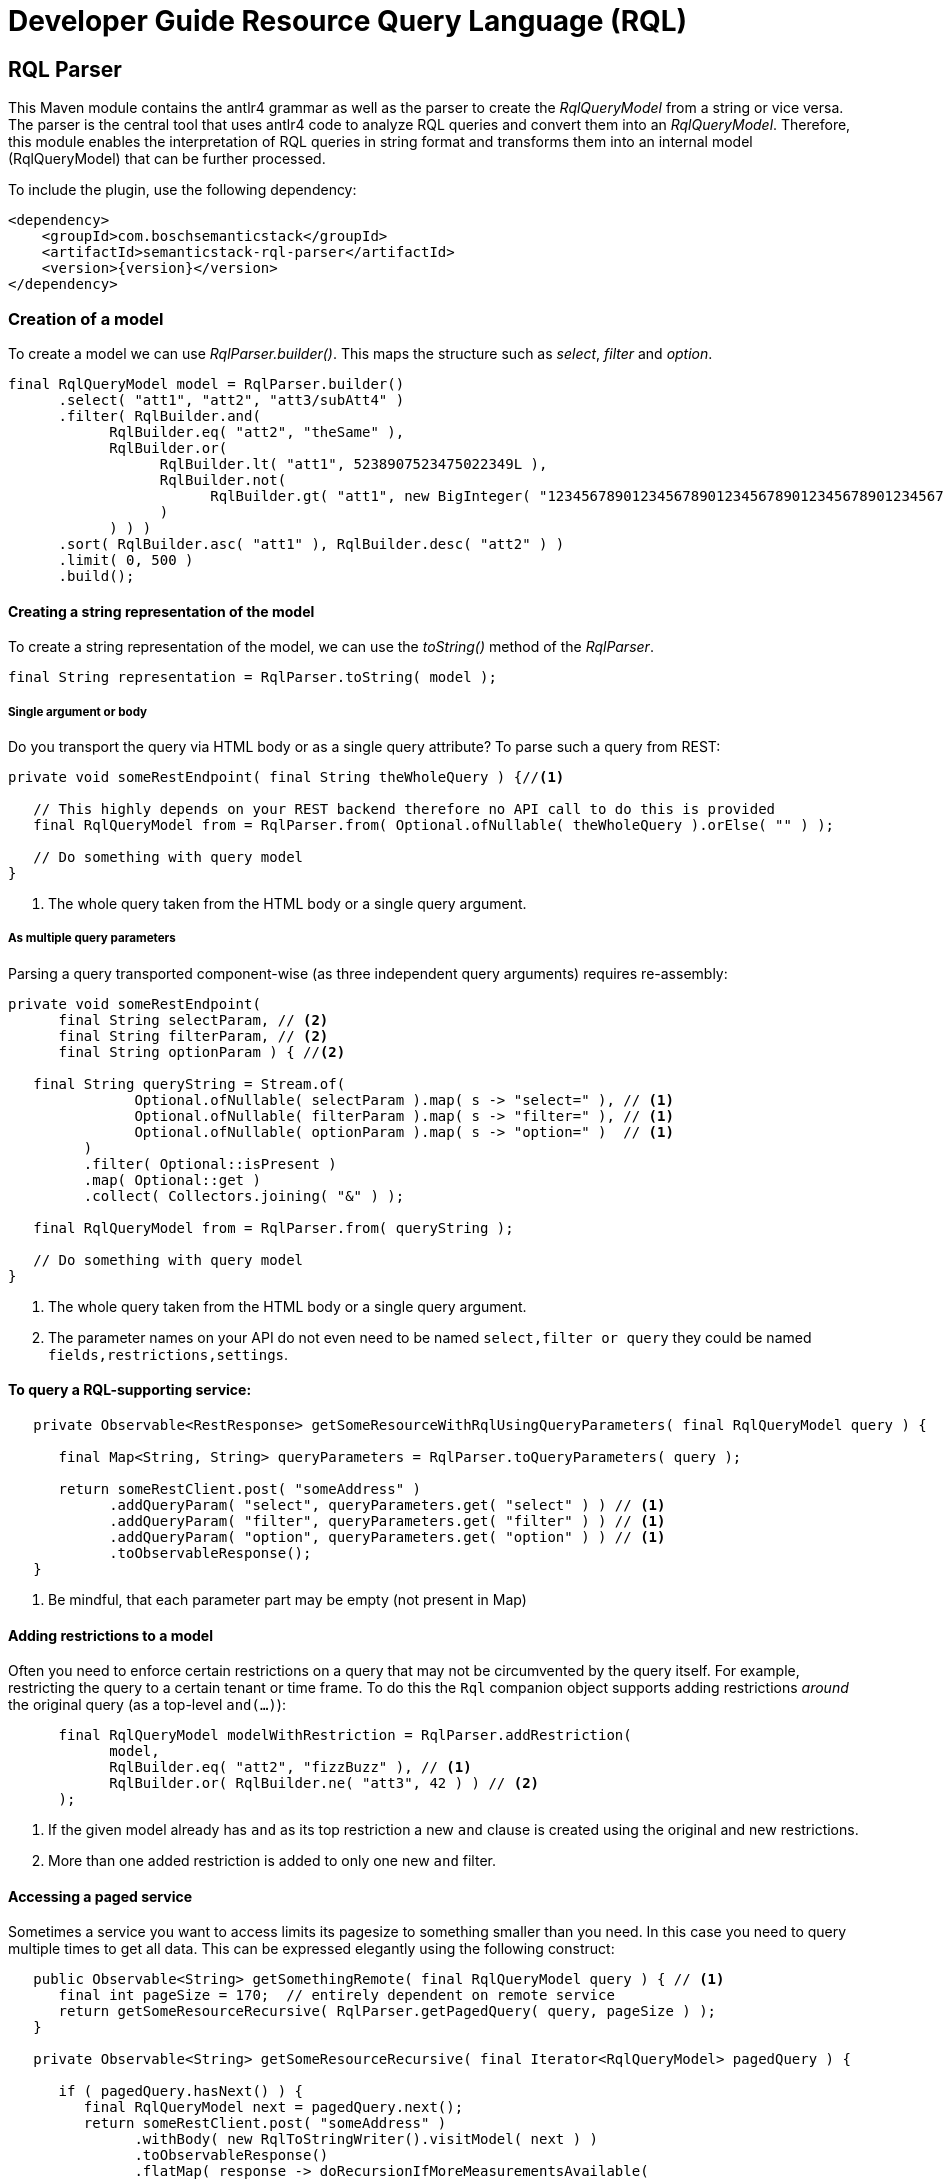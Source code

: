 :page-partial:
= Developer Guide Resource Query Language (RQL)

[[rql-parser]]
== RQL Parser

This Maven module contains the antlr4 grammar as well as the parser to create the _RqlQueryModel_ from a string or vice versa.
//TODO ? To which degree is the antlr4 grammar a known thing? Any external link that could be added?
The parser is the central tool that uses antlr4 code to analyze RQL queries and convert them into an _RqlQueryModel_.
Therefore, this module enables the interpretation of RQL queries in string format and transforms them into an internal model (RqlQueryModel) that can be further processed.

To include the plugin, use the following dependency:
//TODO Aha. So if this information is reserved for developers, the question again pops up: who are "the other" users who shape queries and who are targeted by the "user guide"?

[source,xml,subs=attributes+]
----
<dependency>
    <groupId>com.boschsemanticstack</groupId>
    <artifactId>semanticstack-rql-parser</artifactId>
    <version>{version}</version>
</dependency>
----

=== Creation of a model

To create a model we can use _RqlParser.builder()_.
This maps the structure such as _select_, _filter_ and _option_.
//TODO ? "Option" again. From looking at the model below -- "option" just means sorting and/or pagination options?

[source,java,indent=0,subs="+macros,+quotes"]
----
      final RqlQueryModel model = RqlParser.builder()
            .select( "att1", "att2", "att3/subAtt4" )
            .filter( RqlBuilder.and(
                  RqlBuilder.eq( "att2", "theSame" ),
                  RqlBuilder.or(
                        RqlBuilder.lt( "att1", 5238907523475022349L ),
                        RqlBuilder.not(
                              RqlBuilder.gt( "att1", new BigInteger( "12345678901234567890123456789012345678901234567890" ) )
                        )
                  ) ) )
            .sort( RqlBuilder.asc( "att1" ), RqlBuilder.desc( "att2" ) )
            .limit( 0, 500 )
            .build();
----

//TODO ? Are there specific tools people use to view such models (like visual representations, graphs, tables, whatever)? Or is all about looking at them in text form?

==== Creating a string representation of the model

To create a string representation of the model, we can use the _toString()_ method of the _RqlParser_.
//TODO ? Does that imply that people would first put everything into the model (because it might be easier to grasp) and then use the parser to convert it to strings for the actual queries?

[source,java,indent=0,subs="+macros,+quotes"]
----
      final String representation = RqlParser.toString( model );

----

===== Single argument or body

Do you transport the query via HTML body or as a single query attribute?
To parse such a query from REST:

[source,java,indent=0,subs="+macros,+quotes"]
----
   private void someRestEndpoint( final String theWholeQuery ) {//<1>

      // This highly depends on your REST backend therefore no API call to do this is provided
      final RqlQueryModel from = RqlParser.from( Optional.ofNullable( theWholeQuery ).orElse( "" ) );

      // Do something with query model
   }

----

<1> The whole query taken from the HTML body or a single query argument.

===== As multiple query parameters

Parsing a query transported component-wise (as three independent query arguments) requires re-assembly:
//TODO ? Those three independent query arguments: it must be three? It is three in the example below but could be any number?

[source,java,indent=0,subs="+macros,+quotes"]
----
   private void someRestEndpoint(
         final String selectParam, // <2>
         final String filterParam, // <2>
         final String optionParam ) { //<2>

      final String queryString = Stream.of(
                  Optional.ofNullable( selectParam ).map( s -> "select=" ), // <1>
                  Optional.ofNullable( filterParam ).map( s -> "filter=" ), // <1>
                  Optional.ofNullable( optionParam ).map( s -> "option=" )  // <1>
            )
            .filter( Optional::isPresent )
            .map( Optional::get )
            .collect( Collectors.joining( "&" ) );

      final RqlQueryModel from = RqlParser.from( queryString );

      // Do something with query model
   }
----

<1> The whole query taken from the HTML body or a single query argument.
<2> The parameter names on your API do not even need to be named `select,filter or query` they could be named `fields,restrictions,settings`.

==== To query a RQL-supporting service:
//TODO ? Is the Digital Twin Registry a RQL-supporting service?

[source,java,linenums,options="nowrap"]
----
   private Observable<RestResponse> getSomeResourceWithRqlUsingQueryParameters( final RqlQueryModel query ) {

      final Map<String, String> queryParameters = RqlParser.toQueryParameters( query );

      return someRestClient.post( "someAddress" )
            .addQueryParam( "select", queryParameters.get( "select" ) ) // <1>
            .addQueryParam( "filter", queryParameters.get( "filter" ) ) // <1>
            .addQueryParam( "option", queryParameters.get( "option" ) ) // <1>
            .toObservableResponse();
   }
----

<1> Be mindful, that each parameter part may be empty (not present in Map)
//TODO ? Why pay attention, why do empty parts matter? And which "Map"?

==== Adding restrictions to a model

Often you need to enforce certain restrictions on a query that may not be circumvented by the query itself.
For example, restricting the query to a certain tenant or time frame.
To do this the `Rql` companion object supports adding restrictions _around_ the original query (as a top-level `and(...)`):

[source,java,linenums,options="nowrap"]
----
      final RqlQueryModel modelWithRestriction = RqlParser.addRestriction(
            model,
            RqlBuilder.eq( "att2", "fizzBuzz" ), // <1>
            RqlBuilder.or( RqlBuilder.ne( "att3", 42 ) ) // <2>
      );
----

<1> If the given model already has `and` as its top restriction a new `and` clause is created using the original and new restrictions.
<2> More than one added restriction is added to only one new `and` filter.

==== Accessing a paged service

Sometimes a service you want to access limits its pagesize to something smaller than you need.
//TODO Ok, so that means that this OSS project can not only be used for a certain service but for any service?
In this case you need to query multiple times to get all data.
This can be expressed elegantly using the following construct:

[source,java,linenums,options="nowrap"]
----
   public Observable<String> getSomethingRemote( final RqlQueryModel query ) { // <1>
      final int pageSize = 170;  // entirely dependent on remote service
      return getSomeResourceRecursive( RqlParser.getPagedQuery( query, pageSize ) );
   }

   private Observable<String> getSomeResourceRecursive( final Iterator<RqlQueryModel> pagedQuery ) {

      if ( pagedQuery.hasNext() ) {
         final RqlQueryModel next = pagedQuery.next();
         return someRestClient.post( "someAddress" )
               .withBody( new RqlToStringWriter().visitModel( next ) )
               .toObservableResponse()
               .flatMap( response -> doRecursionIfMoreMeasurementsAvailable(
                     pagedQuery,
                     next.getOptions().getSlice().get().limit(), //<2>
                     response )
               );
      }
      return Observable.empty();
   }

   private Observable<String> doRecursionIfMoreMeasurementsAvailable(
         final Iterator<RqlQueryModel> pagedQuery,
         final long pageSize,
         final RestResponse response ) {

      if ( response.getResponseCode() != 200 ) {
         return Observable.error( new RuntimeException( "Remote service responded with " + response.getResponseCode() ) );
      }

      final List<String> results = response.getBodyAsList();
      Observable<String> observableResults = Observable.fromIterable( results );

      if ( results.size() == pageSize && pagedQuery.hasNext() ) { //<3>
         observableResults = observableResults.concatWith( Observable.defer(//<4>
               () -> getSomeResourceRecursive( pagedQuery ) )
         );
      }

      return observableResults;
   }
----

<1> The original Query may well have defined it's own slice (e.g. [25:701]) this is honored throughout the process.
<2> Always exists in models generated by `Rql.getPagedQuery`.
<3> Continue requesting as long as a) the remote service returns as many items as requested and b) there are still more items to be requested in the original query.
<4> The deferral is needed so another request is only made after we get to this element. Otherwise, a `.take(15)` further up the stream would not take effect until all elements had been fetched.

[[rql-query-dsl]]
== RQL to QueryDSL

The `rql-2-querydsl` module provides a bridge from an RQL model to a http://www.querydsl.com/[Querydsl] model.
Querydsl strives to be a technology-agnostic, typesafe query language that can be mapped to different concrete technologies such as JPA, SQL and MongoDB.
Using the bridge in combination with the
https://spring.io/blog/2011/04/26/advanced-spring-data-jpa-specifications-and-querydsl/[binding of Querydsl]
for http://projects.spring.io/spring-data/[Spring Data] enables easy usage of RQL to access a database through Spring Data repositories.

****
WARNING: JAXB annotations (or similar Jackson or Gson annotations) are not yet considered during the translation.
****

To include the plugin, use the following dependency:

[source,xml,subs=attributes+]
----
<dependency>
    <groupId>com.boschsemanticstack</groupId>
    <artifactId>semanticstack-rql-2-querydsl</artifactId>
    <version>{version}</version>
</dependency>
----

=== Features

==== Select / Projection

Not yet supported.

==== Filtering

The bridge currently supports the operators:

* Comparison: `eq`, `in`, `ne`, `gt`, `ge`, `lt`, `le`, `like` and `likeIgnoreCase`
* Logical: `and`, `or` and `not`

Top-level properties, nested properties, and collections of properties can be referenced in query expressions.
In the following example, filters are defined on properties of a `Person` entity.
A Person has a `firstName` top-level property, a property `addresses` that references a subentity of type `Address` and a list of `Hobby` entities.
//TODO ? Does capitalization matter here? (Doesn't match with the example. Plus wondering why Hobby is not hobby if first levels seemed to be lower case.)

----
filter=eq(firstName,"John")
filter=eq(address/zipCode,1234)
filter=like(hobbies/description,"?iking*")
----

If there are multiple constraints on entries of a collection, all constraints are applied to each entry. 

That means the following query matches persons who have a hobby with the name "ships" and that hobby's description contains "?iking*":
//TODO ? So I would get ship enthusiasts who like hiking but also those who are into vikings?

----
filter=and(like(hobbies/description,"?iking*"),eq(hobbies/name,"ships"))
----

Thus the semantic is similar to joining the hobby once in a relational database.

==== Ordering

Ordering is supported for a resource's properties.

For example, the following query would sort persons by `zipCode` in descending and `name` in ascending order:

----
option=sort(-address.zipCode,+name)
----


==== Pagination / Limits

Currently, not directly supported.
There is no generic way to use Querydsl for that.

However, the `QueryModelToQueryDSL` instance contains this information afterwards so that it can be used manually with your concrete access solution (e.g., you can use this information with Spring Data repositories).
Access paging information like this:

----
QueryModelToQueryDSL transformedQueryModel = ... // transform query
Optional<ISlice> paging = transformedQueryModel.getPagination();
----

==== Usage & Examples

===== Required dependencies

//TODO Add an intro sentence for this section. (Necessary to use all the dependencies?)


//TODO ? Intro sentence for the specific dependency below.
[source,xml,subs=attributes+]
----
         xsi:schemaLocation="http://maven.apache.org/POM/4.0.0 http://maven.apache.org/xsd/maven-4.0.0.xsd">

   <modelVersion>4.0.0</modelVersion>
   <parent>
...
         <artifactId>semanticstack-rql-parser</artifactId>
      </dependency>
      <dependency>
         <groupId>com.h2database</groupId>
         <artifactId>h2</artifactId>
      </dependency>
      <!-- Optional -->
      <dependency>
         <groupId>org.springframework.boot</groupId>
         <artifactId>spring-boot-starter-data-jpa</artifactId>
----

//TODO ? Intro sentence for the specific dependency below.
[source,xml]
----
		<!-- In case of using JPA: spring-data-jpa is required -->
      <dependency>
         <groupId>org.springframework.boot</groupId>
         <artifactId>spring-boot-starter-data-jpa</artifactId>
      </dependency>
----

===== Set up generation of Querydsl metamodel classes

In order to query object graphs in a typesafe way, Querydsl relies on (usually automatically generated) metamodel classes.
The meta model classes use the naming prefix *Q* to distinguish them from the model classes, e.g., a class `Entity` would have a metamodel class `QEntity`.

The `rql-2-querydsl` bridge relies on the metamodel classes as well.
See the official http://www.querydsl.com/[documentation] on how to set up Maven to generate classes for use with JPA, SQL, etc.
The following example shows how to use RQL via Querydsl on Spring Data MongoDB repositories.

You need to generate the meta model classes using the Spring Data MongoDB specific annotation processor; add the following plugin configuration to the
`pom.xml`:

===== QueryDSL since 5.0.0

[source,xml]
----
<!-- used to build QClasses during normal compile time -->
<dependency>
   <groupId>com.querydsl</groupId>
   <artifactId>querydsl-apt</artifactId>
   <version>${querydsl.version}</version>
   <classifier>jpa</classifier>
   <scope>provided</scope>
</dependency>
----

Calling `mvn compile` will then generate a class `QEntity` and corresponding Q-classes for the classes of subentities that are direct parts of `Entity`.
If your entity class hierarchy is nested deeper than one level, you need to annotate subentity classes with `@QueryEmbeddable` for the annotation processor to generate Q-classes for them, e.g.:

[source,java]
----
import com.querydsl.core.annotations.QueryEmbeddable;

@QueryEmbeddable
public class SubEntity {
}
----

==== Generating a Querydsl Predicate from an RQL expression

Creating a Querydsl `Predicate` which you can then use to perform the actual query consists of two parts: parsing the raw RQL query and transforming it into a `Predicate`
for your underlying store. +
As of now the transformation process is not completely independent of the underlying store, but you'll be guided by the API.

[source,java]
----
import com.bosch.bci.rql.model.v1.IQueryModel;
import com.bosch.bci.rql.parser.v1.RqlParser;
import querydsl.rql.com.boschsemanticstack.QueryModelToQueryDSL;
import com.querydsl.core.types.Predicate;

public void example() {
	String rqlQuery = "filter=eq(firstName,\"John\")";
	IQueryModel queryModel = RqlParser.from(rqlQuery);

	// JPA-specific
	QueryModelToQueryDSL bridge = QueryModelToQueryDSL.forJpa(QEntity.entity, queryModel);

	// Generic (e.g. MongoDB)
	QueryModelToQueryDSL bridge = QueryModelToQueryDSL.forGenericStore(QEntity.entity, queryModel);
	...
	Optional<Predicate> optionalPredicate = bridge.getPredicate();
}
----

The above shown methods are convenience shortcuts, also a builder can be used which allows for more fine grained configuration.
See chapter <<type-conversions>> for an example.

==== Executing an RQL query on a Spring Data MongoDB repository

To be usable with Querydsl, the repository must extend the
`QuerydslPredicateExcecutor` interface, e.g.:

[source,java]
----
import org.springframework.data.mongodb.repository.MongoRepository;
import org.springframework.data.querydsl.QuerydslPredicateExecutor;

public interface EntityRepository extends MongoRepository<Entity,String>,
                                          QueryDslPredicateExecutor<Entity> {
}
----

By using standard Spring dependency injection, the repository can be made available and queried using the generated Querydsl predicate, e.g.:

[source,java]
----
EntityRepository repository = ...;
Optional<Iterable<Entity>> result = optionalPredicate.map(repository::findAll);
----

==== Use paging and sorting with Spring Data

The `QueryModelToQueryDSL` offers the information about the requested limit and the sort options:

[source,java]
----
	public List<OrderSpecifier<?>> getOrdering() {...}

	public Optional<ISlice> getPagination() {...}
----

Spring Data provides a `PagingAndSortingRepository` which accepts a `PageRequest` containing the sort and page information.
In the examples there is a `QueryDslRepositoryFilter` which converts the `OrderSpecifier` and the `ISlice` into a `PageRequest`:

[source,java]
----
   public Page<T> findWithQuery( final QueryModelToQueryDSL queryDsl ) {
      if ( queryDsl == null ) {
         throw new IllegalArgumentException( "Query must not be null" );
      }
      return find( queryDsl );
   }

   private Page<T> find( final QueryModelToQueryDSL queryDsl ) {
      final PageRequest pageRequest = createPageRequest( queryDsl );
      final Optional<Predicate> predicate = queryDsl.getPredicate();
      return predicate.map( p -> repository.findAll( p, pageRequest ) ) //
            .orElse( repository.findAll( pageRequest ) );
   }

   private PageRequest createPageRequest( final QueryModelToQueryDSL queryDsl ) {
      // Somewhat inconsistent in the API: ISLice is from query.dsl, OrderSpecifier from spring data
      final Optional<RqlSlice> pagination = queryDsl.getPagination();
      final List<OrderSpecifier<?>> ordering = queryDsl.getOrdering();

      final List<Sort.Order> sortOrder = ordering.stream()
            .map( QueryDslRepositoryFilter::convert )
            .filter( Objects::nonNull )
            .collect( Collectors.toList() );

      return pagination.map( p -> PageRequest.of( (int) p.offset(), (int) p.limit(), Sort.by( sortOrder ) ) )
----

[#type-conversions]
==== Explicit type conversions

It is possible to apply explicit type conversions during the translation from RQL to Querydsl.
This is e.g. necessary, if your domain model uses types that can't directly be assigned from the values parsed from the RQL query.
A typical example is a UUID or a date, which both will be provided as strings.

To apply type conversions, the builder for the `QueryModelToQueryDSL` bridge must be used:

[source,java]
----
QueryModelToQueryDSL bridge =
    // example for JPA, works the same for generic stores
    RqlToQueryDslConverterBuilder.forJpa(QEntity.entity)
                                 .withTypeConverter(UUID.class, UUID::fromString)
                                 .build()
                                 .applyTo(queryModel);
----

Any number of type converters can be registered using method chaining.

[#customize-paths]
===== Customize Paths via delegate methods

For more information see https://querydsl.com/static/querydsl/4.4.0/reference/html_single/#d0e2479[QueryDSL docs]

A small example to demonstrate the feature.

[source,java]
----
public class Foo {
   private FooBar fooBar;
}

public class FooBar{
   private Bar bar;
}

public class Bar{
   private String name;
}

----

The main entity to handle is `Foo`.
If you would to search for a bar name the search query/path is always `fooBars.bar.name`.
There are a few reasons to customize this path. e.g. only `bar.name`.

This is possible with a `QueryEntity` and delegate methods.

The method name must match the path element.
This means that we need the following new methods for delegation in this case.

In the class `Foo`, the path `fooBars` should be able to be specified directly with `bar`.
For that we need a method `bar`.

[source,java]
----

@QueryEntity
public class FooExtension {

@QueryDelegate( QFoo.class )
public static SetPath<FooBar, QFooBar> bar( final QFoo foo ) {
   return foo.fooBars;
   }
}

----

In the class `FooBar`, the path `bar.name` should be able to be specified directly with `name`.
For this we need a method `name`

[source,java]
----

@QueryEntity
public class FooBarExtension {

@QueryDelegate( QFooBar.class )
public static StringPath name( final QFooBar fooBar ) {
   return fooBar.bar.name;
   }
}

----

Now the apt plugin will go and generate new methods in the generated classes and use these static methods.
The extension must be outside a package which is not re-created by the apt plugin.

[#exclude-paths-and-operations]
=== Exclude Paths and Operation query type

==== Declared allowed paths

With the possibility of the 'QueryType' you can skip and manipulate the apt generation.
For more information see https://querydsl.com/static/querydsl/5.0.0/reference/html_single/#custom_types[QueryDSL docs]

[source,java]
----
public class Foo {
   @QueryType(NONE)
   private String id;
   @QueryType(SIMPLE)
   private String simple;
   private String name;
   private Bar bar;
}

public class Bar{
   private String name;
}

----

In this example we can search for 'Foo#name' and 'Bar#name'.
For Path 'Foo#simple' you can only use 'eq' and 'ne'.
Path for 'Foo#id' is not generated

[#like-wildcard-restriction]
==== Restrict wildcard for Like expression

With the possibility of the custom annotation 'WildcardCount' and 'RqlPattern', you can add restriction for the like expression.
The idea is that for some like operations the number of wildcards should be limited depending on the field.
More complicated patterns can be added via pattern e.g. wildcards may only be used at the beginning.

===== Wildcard count

The idea is that for some like operations the number of wildcards should be limited depending on the field e.g. for this field just 2 wildcards are allowed.

Example:

[source,java]
----
public class Foo {
   @WildcardCount(count = 2)
   private String id;

   @WildcardCount(count = 1)
   private String name;

   private Bar bar;
}

public class Bar{
   private String name;
}

----

In this example we limit the 'Foo#id' and 'Foo#name'.
For 'Foo#id'2 wildcards are allowed.
For 'Foo#name' one wildcard is allowed.
The 'bar#name' has not limits.

===== Wildcard Pattern

More complicated patterns can be added via pattern e.g. wildcards may only be used at the beginning or end.

Example:

[source,java]
----
public class Foo {
   private String id;
   private String name;

   private Bar bar;
}

public class Bar{
   @RqlPattern(regex = "^*?[^*]+$|^[^*]+?*?$")
   private String name;
}

----

In this example we limit the 'Bar#name'.
For 'Bar#name' the wildcard is just allowed at the beginning.
The 'id' and 'name has not limits.






